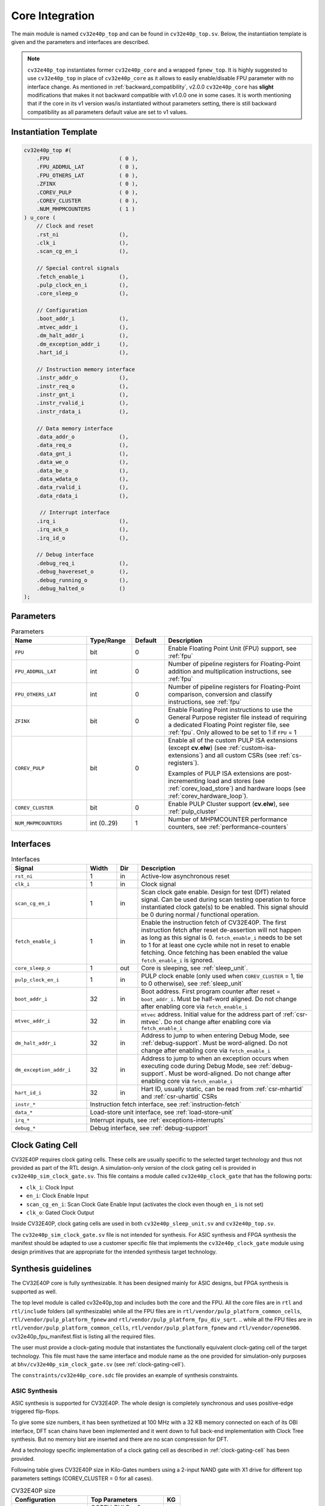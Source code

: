 ..
   Copyright 2024 OpenHW Group and Dolphin Design
   SPDX-License-Identifier: Apache-2.0 WITH SHL-2.1
  
   Licensed under the Solderpad Hardware License v 2.1 (the "License");
   you may not use this file except in compliance with the License, or,
   at your option, the Apache License version 2.0.
   You may obtain a copy of the License at
  
   https://solderpad.org/licenses/SHL-2.1/
  
   Unless required by applicable law or agreed to in writing, any work
   distributed under the License is distributed on an "AS IS" BASIS,
   WITHOUT WARRANTIES OR CONDITIONS OF ANY KIND, either express or implied.
   See the License for the specific language governing permissions and
   limitations under the License.

.. _core-integration:

Core Integration
================

The main module is named ``cv32e40p_top`` and can be found in ``cv32e40p_top.sv``.
Below, the instantiation template is given and the parameters and interfaces are described.

.. note::

  ``cv32e40p_top`` instantiates former ``cv32e40p_core`` and a wrapped ``fpnew_top``.
  It is highly suggested to use ``cv32e40p_top`` in place of ``cv32e40p_core`` as
  it allows to easily enable/disable FPU parameter with no interface change.
  As mentioned in :ref:`backward_compatibility`, v2.0.0 ``cv32e40p_core`` has **slight**
  modifications that makes it not backward compatible with v1.0.0 one in some cases.
  It is worth mentioning that if the core in its v1 version was/is instantiated without parameters setting,
  there is still backward compatibility as all parameters default value are set to v1 values.

Instantiation Template
----------------------

.. code-block:: verilog

  cv32e40p_top #(
      .FPU                      ( 0 ),
      .FPU_ADDMUL_LAT           ( 0 ),
      .FPU_OTHERS_LAT           ( 0 ),
      .ZFINX                    ( 0 ),
      .COREV_PULP               ( 0 ),
      .COREV_CLUSTER            ( 0 ),
      .NUM_MHPMCOUNTERS         ( 1 )
  ) u_core (
      // Clock and reset
      .rst_ni                   (),
      .clk_i                    (),
      .scan_cg_en_i             (),

      // Special control signals
      .fetch_enable_i           (),
      .pulp_clock_en_i          (),
      .core_sleep_o             (),

      // Configuration
      .boot_addr_i              (),
      .mtvec_addr_i             (),
      .dm_halt_addr_i           (),
      .dm_exception_addr_i      (),
      .hart_id_i                (),

      // Instruction memory interface
      .instr_addr_o             (),
      .instr_req_o              (),
      .instr_gnt_i              (),
      .instr_rvalid_i           (),
      .instr_rdata_i            (),

      // Data memory interface
      .data_addr_o              (),
      .data_req_o               (),
      .data_gnt_i               (),
      .data_we_o                (),
      .data_be_o                (),
      .data_wdata_o             (),
      .data_rvalid_i            (),
      .data_rdata_i             (),

       // Interrupt interface
      .irq_i                    (),
      .irq_ack_o                (),
      .irq_id_o                 (),

      // Debug interface
      .debug_req_i              (),
      .debug_havereset_o        (),
      .debug_running_o          (),
      .debug_halted_o           ()
  );

Parameters
----------

.. table:: Parameters
  :name: Parameters
  :widths: 25 15 11 49
  :class: no-scrollbar-table

  +------------------------------+----------------+-------------+------------------------------------------------------------------+
  | **Name**                     | **Type/Range** | **Default** | **Description**                                                  |
  +==============================+================+=============+==================================================================+
  | ``FPU``                      | bit            | 0           | Enable Floating Point Unit (FPU) support, see :ref:`fpu`         |
  +------------------------------+----------------+-------------+------------------------------------------------------------------+
  | ``FPU_ADDMUL_LAT``           | int            | 0           | Number of pipeline registers for Floating-Point                  |
  |                              |                |             | addition and multiplication instructions, see :ref:`fpu`         |
  +------------------------------+----------------+-------------+------------------------------------------------------------------+
  | ``FPU_OTHERS_LAT``           | int            | 0           | Number of pipeline registers for Floating-Point                  |
  |                              |                |             | comparison, conversion and classify instructions, see :ref:`fpu` |
  +------------------------------+----------------+-------------+------------------------------------------------------------------+
  | ``ZFINX``                    | bit            | 0           | Enable Floating Point instructions to use the General Purpose    |
  |                              |                |             | register file instead of requiring a dedicated Floating Point    |
  |                              |                |             | register file, see :ref:`fpu`. Only allowed to be set to 1       |
  |                              |                |             | if ``FPU`` = 1                                                   |
  +------------------------------+----------------+-------------+------------------------------------------------------------------+
  | ``COREV_PULP``               | bit            | 0           | Enable all of the custom PULP ISA extensions (except **cv.elw**) |
  |                              |                |             | (see :ref:`custom-isa-extensions`) and all custom CSRs           |
  |                              |                |             | (see :ref:`cs-registers`).                                       |
  |                              |                |             |                                                                  |
  |                              |                |             | Examples of PULP ISA                                             |
  |                              |                |             | extensions are post-incrementing load and stores                 |
  |                              |                |             | (see :ref:`corev_load_store`) and hardware loops                 |
  |                              |                |             | (see :ref:`corev_hardware_loop`).                                |
  |                              |                |             |                                                                  |
  +------------------------------+----------------+-------------+------------------------------------------------------------------+
  | ``COREV_CLUSTER``            | bit            | 0           | Enable PULP Cluster support (**cv.elw**), see :ref:`pulp_cluster`|
  +------------------------------+----------------+-------------+------------------------------------------------------------------+
  | ``NUM_MHPMCOUNTERS``         | int (0..29)    | 1           | Number of MHPMCOUNTER performance counters, see                  |
  |                              |                |             | :ref:`performance-counters`                                      |
  +------------------------------+----------------+-------------+------------------------------------------------------------------+

Interfaces
----------

.. table:: Interfaces
  :name: Interfaces
  :widths: 25 10 7 58
  :class: no-scrollbar-table

  +-------------------------+-------------------------+---------+--------------------------------------------+
  | **Signal**              | **Width**               | **Dir** | **Description**                            |
  +=========================+=========================+=========+============================================+
  | ``rst_ni``              | 1                       | in      | Active-low asynchronous reset              |
  +-------------------------+-------------------------+---------+--------------------------------------------+
  | ``clk_i``               | 1                       | in      | Clock signal                               |
  +-------------------------+-------------------------+---------+--------------------------------------------+
  | ``scan_cg_en_i``        | 1                       | in      | Scan clock gate enable. Design for test    |
  |                         |                         |         | (DfT) related signal. Can be used during   |
  |                         |                         |         | scan testing operation to force            |
  |                         |                         |         | instantiated clock gate(s) to be enabled.  |
  |                         |                         |         | This signal should be 0 during normal /    |
  |                         |                         |         | functional operation.                      |
  +-------------------------+-------------------------+---------+--------------------------------------------+
  | ``fetch_enable_i``      | 1                       | in      | Enable the instruction fetch of CV32E40P.  |
  |                         |                         |         | The first instruction fetch after reset    |
  |                         |                         |         | de-assertion will not happen as long as    |
  |                         |                         |         | this signal is 0. ``fetch_enable_i`` needs |
  |                         |                         |         | to be set to 1 for at least one cycle      |
  |                         |                         |         | while not in reset to enable fetching.     |
  |                         |                         |         | Once fetching has been enabled the value   |
  |                         |                         |         | ``fetch_enable_i`` is ignored.             |
  +-------------------------+-------------------------+---------+--------------------------------------------+
  | ``core_sleep_o``        | 1                       | out     | Core is sleeping, see :ref:`sleep_unit`.   |
  +-------------------------+-------------------------+---------+--------------------------------------------+
  | ``pulp_clock_en_i``     | 1                       | in      | PULP clock enable (only used when          |
  |                         |                         |         | ``COREV_CLUSTER`` = 1, tie to 0 otherwise),|
  |                         |                         |         | see :ref:`sleep_unit`                      |
  +-------------------------+-------------------------+---------+--------------------------------------------+
  | ``boot_addr_i``         | 32                      | in      | Boot address. First program counter after  |
  |                         |                         |         | reset = ``boot_addr_i``. Must be half-word |
  |                         |                         |         | aligned. Do not change after enabling core |
  |                         |                         |         | via ``fetch_enable_i``                     |
  +-------------------------+-------------------------+---------+--------------------------------------------+
  | ``mtvec_addr_i``        | 32                      | in      | ``mtvec`` address. Initial value for the   |
  |                         |                         |         | address part of :ref:`csr-mtvec`.          |
  |                         |                         |         | Do not change after enabling core          |
  |                         |                         |         | via ``fetch_enable_i``                     |
  +-------------------------+-------------------------+---------+--------------------------------------------+
  | ``dm_halt_addr_i``      | 32                      | in      | Address to jump to when entering Debug     |
  |                         |                         |         | Mode, see :ref:`debug-support`. Must be    |
  |                         |                         |         | word-aligned. Do not change after enabling |
  |                         |                         |         | core via ``fetch_enable_i``                |
  +-------------------------+-------------------------+---------+--------------------------------------------+
  | ``dm_exception_addr_i`` | 32                      | in      | Address to jump to when an exception       |
  |                         |                         |         | occurs when executing code during Debug    |
  |                         |                         |         | Mode, see :ref:`debug-support`. Must be    |
  |                         |                         |         | word-aligned. Do not change after enabling |
  |                         |                         |         | core via ``fetch_enable_i``                |
  +-------------------------+-------------------------+---------+--------------------------------------------+
  | ``hart_id_i``           | 32                      | in      | Hart ID, usually static, can be read from  |
  |                         |                         |         | :ref:`csr-mhartid` and :ref:`csr-uhartid`  |
  |                         |                         |         | CSRs                                       |
  +-------------------------+-------------------------+---------+--------------------------------------------+
  | ``instr_*``             | Instruction fetch interface, see :ref:`instruction-fetch`                      |
  +-------------------------+--------------------------------------------------------------------------------+
  | ``data_*``              | Load-store unit interface, see :ref:`load-store-unit`                          |
  +-------------------------+--------------------------------------------------------------------------------+
  | ``irq_*``               | Interrupt inputs, see :ref:`exceptions-interrupts`                             |
  +-------------------------+--------------------------------------------------------------------------------+
  | ``debug_*``             | Debug interface, see :ref:`debug-support`                                      |
  +-------------------------+-------------------------+---------+--------------------------------------------+

.. _clock-gating-cell:

Clock Gating Cell
-----------------

CV32E40P requires clock gating cells.
These cells are usually specific to the selected target technology and thus not provided as part of the RTL design.
A simulation-only version of the clock gating cell is provided in ``cv32e40p_sim_clock_gate.sv``. This file contains
a module called ``cv32e40p_clock_gate`` that has the following ports:

* ``clk_i``: Clock Input
* ``en_i``: Clock Enable Input
* ``scan_cg_en_i``: Scan Clock Gate Enable Input (activates the clock even though ``en_i`` is not set)
* ``clk_o``: Gated Clock Output

Inside CV32E40P, clock gating cells are used in both ``cv32e40p_sleep_unit.sv`` and ``cv32e40p_top.sv``.

The ``cv32e40p_sim_clock_gate.sv`` file is not intended for synthesis. For ASIC synthesis and FPGA synthesis the manifest
should be adapted to use a customer specific file that implements the ``cv32e40p_clock_gate`` module using design primitives
that are appropriate for the intended synthesis target technology.

.. _synthesis_guidelines:

Synthesis guidelines
--------------------

The CV32E40P core is fully synthesizable.
It has been designed mainly for ASIC designs, but FPGA synthesis is supported as well.

The top level module is called cv32e40p_top and includes both the core and the FPU.
All the core files are in ``rtl`` and ``rtl/include`` folders (all synthesizable)
while all the FPU files are in ``rtl/vendor/pulp_platform_common_cells``, ``rtl/vendor/pulp_platform_fpnew`` and ``rtl/vendor/pulp_platform_fpu_div_sqrt``.
.. while all the FPU files are in ``rtl/vendor/pulp_platform_common_cells``, ``rtl/vendor/pulp_platform_fpnew`` and ``rtl/vendor/opene906``.
cv32e40p_fpu_manifest.flist is listing all the required files.

The user must provide a clock-gating module that instantiates the functionally equivalent clock-gating cell of the target technology.
This file must have the same interface and module name as the one provided for simulation-only purposes at ``bhv/cv32e40p_sim_clock_gate.sv`` (see :ref:`clock-gating-cell`).

The ``constraints/cv32e40p_core.sdc`` file provides an example of synthesis constraints.


ASIC Synthesis
^^^^^^^^^^^^^^

ASIC synthesis is supported for CV32E40P. The whole design is completely synchronous and uses positive-edge triggered flip-flops.

To give some size numbers, it has been synthetized at 100 MHz with a 32 KB memory connected on each of its OBI interface, DFT scan chains have been implemented and it went down to full back-end implementation with Clock Tree synthesis.
But no memory bist are inserted and there are no scan compression for DFT.

And a technology specific implementation of a clock gating cell as described in :ref:`clock-gating-cell` has been provided.

Following table gives CV32E40P size in Kilo-Gates numbers using a 2-input NAND gate with X1 drive for different top parameters settings (COREV_CLUSTER = 0 for all cases).

.. table:: CV32E40P size
  :name: CV32E40P size
  :widths: 45 45 10
  :class: no-scrollbar-table

  +-----------------------+--------------------+--------+
  | **Configuration**     | **Top Parameters** | **KG** |
  +=======================+====================+========+
  | V1                    | COREV_PULP = 0     | 40     |
  |                       |                    |        |
  |                       | FPU = 0            |        |
  |                       |                    |        |
  |                       | ZFINX = 0          |        |
  +-----------------------+--------------------+--------+
  | V2 PULP               | COREV_PULP = 1     | 57     |
  |                       |                    |        |
  |                       | FPU = 0            |        |
  |                       |                    |        |
  |                       | ZFINX = 0          |        |
  +-----------------------+--------------------+--------+
  | V2 PULP & FPU         | COREV_PULP = 1     | 93     |
  |                       |                    |        |
  |                       | FPU = 1            |        |
  |                       |                    |        |
  |                       | ZFINX = 0          |        |
  |                       |                    |        |
  |                       | FPU_ADDMUL_LAT = 0 |        |
  |                       |                    |        |
  |                       | FPU_OTHERS_LAT = 0 |        |
  +-----------------------+--------------------+--------+
  | V2 PULP & FPU & ZFINX | COREV_PULP = 1     | 77     |
  |                       |                    |        |
  |                       | FPU = 1            |        |
  |                       |                    |        |
  |                       | ZFINX = 1          |        |
  |                       |                    |        |
  |                       | FPU_ADDMUL_LAT = 0 |        |
  |                       |                    |        |
  |                       | FPU_OTHERS_LAT = 0 |        |
  +-----------------------+--------------------+--------+

FPGA Synthesis
^^^^^^^^^^^^^^^

FPGA synthesis is supported for CV32E40P and it has been successfully implemented using both AMD® Vivado® and Intel® Quartus® Prime Pro Edition tools.

Due to some advanced System Verilog features used by CV32E40P RTL design, Intel® Quartus® Prime Standard Edition isn't able to parse some CV32E40P System Verilog files.

The user needs to provide a technology specific implementation of a clock gating cell as described in :ref:`clock-gating-cell`.

.. _synthesis_with_fpu:

Synthesizing with the FPU
^^^^^^^^^^^^^^^^^^^^^^^^^

By default the pipeline of the FPU is purely combinatorial (FPU_*_LAT = 0). In this case FPU instructions latency is the same than simple ALU operations (except multicycle FDIV/FSQRT ones).
But as FPU operations are much more complex than ALU ones, maximum achievable frequency is much lower than ALU one when FPU is enabled.

If this can be fine for low frequency systems, it is possible to indicate how many pipeline registers are instantiated in the FPU to reach higher target frequency.
This is done by adjusting FPU_*_LAT CV32E40P parameters setting to perfectly fit target frequency.

It should be noted that any additional pipeline register is impacting FPU instructions latency and could cause performances degradation depending of applications using Floating-Point operations.

Those pipeline registers are all added at the end of the FPU pipeline with all operators before them. Optimal frequency is only achievable using automatic retiming commands in implementation tools.
As an exemple, this can be done for Synopsys® Design Compiler with the following command:

“set_optimize_registers true -designs [get_object_name [get_designs "\*cv32e40p_fp_wrapper\*"]]”.

